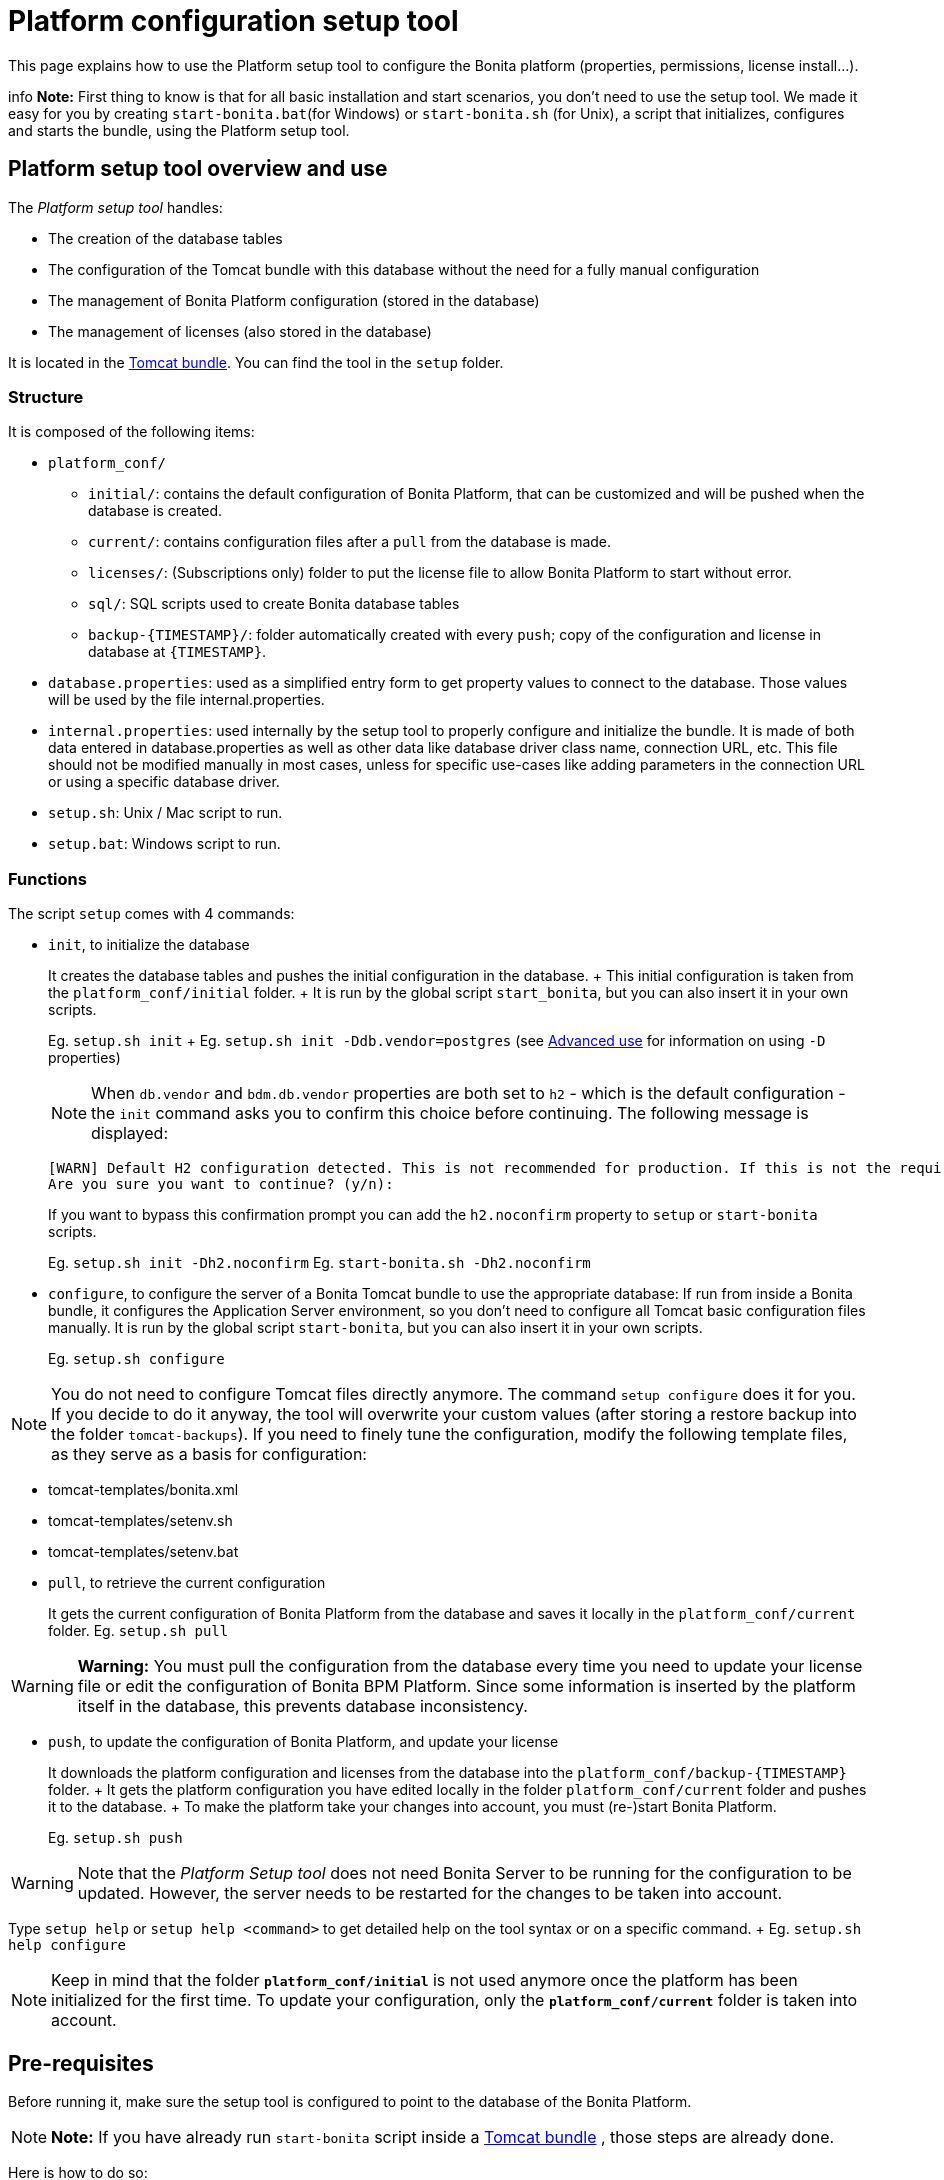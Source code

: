 = Platform configuration setup tool

This page explains how to use the Platform setup tool to configure the Bonita platform (properties, permissions, license install...).

info *Note:* First thing to know is that for all basic installation and start scenarios, you don't need to use the setup tool.
We made it easy for you by creating `start-bonita.bat`(for Windows) or `start-bonita.sh` (for Unix), a script that initializes, configures and starts the bundle, using the Platform setup tool.


+++<a id="platform_setup_tool">++++++</a>+++

== Platform setup tool overview and use

The _Platform setup tool_ handles:

* The creation of the database tables
* The configuration of the Tomcat bundle with this database without the need for a fully manual configuration
* The management of Bonita Platform configuration (stored in the database)
* The management of licenses (also stored in the database)

It is located in the xref:tomcat-bundle.adoc[Tomcat bundle].
You can find the tool in the `setup` folder.

=== Structure

It is composed of the following items:

* `platform_conf/`
 ** `initial/`: contains the default configuration of Bonita Platform, that can be customized and will be pushed when the database is created.
 ** `current/`: contains configuration files after a `pull` from the database is made.
 ** `licenses/`: (Subscriptions only) folder to put the license file to allow Bonita Platform to start without error.
 ** `sql/`: SQL scripts used to create Bonita database tables
 ** `+backup-{TIMESTAMP}/+`: folder automatically created with every `push`;
copy of the configuration and license in database at `+{TIMESTAMP}+`.
* `database.properties`: used as a simplified entry form to get property values to connect to the database.
Those values will be used by the file internal.properties.
* `internal.properties`: used internally by the setup tool to properly configure and initialize the bundle.
It is made of both data entered in database.properties as well as other data like database driver class name, connection URL, etc.
This file should not be modified manually in most cases, unless for specific use-cases like adding parameters in the connection URL or using a specific database driver.
* `setup.sh`: Unix / Mac script to run.
* `setup.bat`: Windows script to run.

=== Functions

The script `setup` comes with 4 commands:

+++<a id="init_platform_conf">++++++</a>+++

* `init`, to initialize the database
+
It creates the database tables and pushes the initial configuration in the database.
+ This initial configuration is taken from the `platform_conf/initial` folder.
+ It is run by the global script `start_bonita`, but you can also insert it in your own scripts.
+
Eg.
`setup.sh init` + Eg.
`setup.sh init -Ddb.vendor=postgres` (see <<advanced_use,Advanced use>> for information on using `-D` properties)
+
NOTE: When `db.vendor` and `bdm.db.vendor` properties are both set to `h2` - which is the default configuration - the `init` command asks you to confirm this choice before continuing.
The following message is displayed:
+
----
[WARN] Default H2 configuration detected. This is not recommended for production. If this is not the required configuration, change file 'database.properties' and run again.
Are you sure you want to continue? (y/n):
----
+
If you want to bypass this confirmation prompt you can add the `h2.noconfirm` property to `setup` or `start-bonita` scripts.
+
Eg.
`setup.sh init -Dh2.noconfirm` Eg.
`start-bonita.sh -Dh2.noconfirm` 

+++<a id="run_bundle_configure">++++++</a>+++

* `configure`, to configure the server of a Bonita Tomcat bundle to use the appropriate database: If run from inside a Bonita bundle, it configures the Application Server environment, so you don't need to configure all Tomcat basic configuration files manually.
It is run by the global script `start-bonita`, but you can also insert it in your own scripts.
+
Eg.
`setup.sh configure`

NOTE: You do not need to configure Tomcat files directly anymore.
The command `setup configure` does it for you.
If you decide to do it anyway, the tool will overwrite your custom values (after storing a restore backup into the folder `tomcat-backups`).
If you need to finely tune the configuration, modify the following template files, as they serve as a basis for configuration:

* tomcat-templates/bonita.xml
* tomcat-templates/setenv.sh
* tomcat-templates/setenv.bat 

+++<a id="update_platform_conf">++++++</a>+++

* `pull`, to retrieve the current configuration
+
It gets the current configuration of Bonita Platform from the database and saves it locally in the `platform_conf/current` folder.
Eg.
`setup.sh pull`

WARNING:   *Warning:* You must pull the configuration from the database every time you need to update your license file or edit the configuration of Bonita BPM Platform.
Since some information is inserted by the platform itself in the database, this prevents database inconsistency.


* `push`, to update the configuration of Bonita Platform, and update your license
+
It downloads the platform configuration and licenses from the database into the `+platform_conf/backup-{TIMESTAMP}+` folder.
+ It gets the platform configuration you have edited locally in the folder `platform_conf/current` folder and pushes it to the database.
+ To make the platform take your changes into account, you must (re-)start Bonita Platform.
+
Eg.
`setup.sh push`

WARNING: Note that the _Platform Setup tool_ does not need Bonita Server to be running for the configuration to be updated.
However, the server needs to be restarted for the changes to be taken into account.


Type `setup help` or `setup help <command>` to get detailed help on the tool syntax or on a specific command.
+ Eg.
`setup.sh help configure`

NOTE: Keep in mind that the folder *`platform_conf/initial`* is not used anymore once the platform has been initialized for the first time.
To update your configuration, only the *`platform_conf/current`* folder is taken into account.


+++<a id="configure_tool">++++++</a>+++

== Pre-requisites

Before running it, make sure the setup tool is configured to point to the database of the Bonita Platform.

NOTE: *Note:* If you have already run `start-bonita` script inside a link:tomcat-bundle.md#configuration[Tomcat bundle] , those steps are already done.


Here is how to do so:

. Create the database
. Customize it so it works with Bonita
. Modify the `database.properties` file: Set the right db vendor and change connection url, user credentials, database name and so on.

+++<a id="advanced_use">++++++</a>+++

== Advanced use of the _Platform setup tool_

=== Database configuration using system properties

Instead of modifying the `database.properties` file, you can set the required database values through the command line (with Java-like system properties).
If these latter are defined, they have prevalence on the values defined in the `database.properties` file.

e.g.
for Unix command line:

[source,shell]
----
./setup.sh configure -Ddb.vendor=postgres -Ddb.server.name=localhost -Ddb.server.port=5432 -Ddb.database.name=bonita \
-Ddb.user=bonita -Ddb.password=bpm -Dbdm.db.vendor=postgres -Dbdm.db.server.name=localhost -Dbdm.db.server.port=5432 \
-Dbdm.db.database.name=business_data -Dbdm.db.user=bonita -Dbdm.db.password=bpm
----

e.g.
for Windows command line:

[source,shell]
----
setup.bat configure "-Ddb.vendor=postgres" "-Ddb.server.name=localhost" "-Ddb.server.port=5432" "-Ddb.database.name=bonita" "-Ddb.user=bonita" "-Ddb.password=bpm"
----

WARNING: For Windows users: Due to Windows Batch limitations, only 8 parameters are supported.
If you need to pass more than 8 parameters, modify file `database.properties` instead.


=== Advanced database configuration using file internal.properties

The file `internal.properties` is used internally by the Platform setup tool to properly configure and initialize the bundle.
It is made of both data entered in file `database.properties` as well as other data like database driver class name, connection URL, etc.
+ This file *should not* be modified manually in most cases, unless for specific use-cases like adding parameters in the connection URL or using a specific database driver.

This file contains the Database configuration information that are not inside file `database.properties` (database driver class name, connection URL, etc).
Those information are used internally by the Platform setup tool to configure properly the bundle (See <<run_bundle_configure,configure command>>) and the database initialization procedure (See <<init_platform_conf,init command>>).
+ The Platform setup tool uses the values provided in file `database.properties` as replacement strings to the properties defined in file `internal.properties`.
Those new processed values are then used by the tool.

_Usage_: + You are allowed to modify these values if, in the example of Oracle RAC, you need to add parameters in the *connection URL*, or for mysql you need to add characterEncoding or other parameters:

[source,properties]
----
   oracle.url=jdbc:oracle:thin:@(description=(address_list=(address=(protocol=tcp)(port=${db.server.port})(host=${db.server.name})))(connect_data=(INSTANCE_NAME=${db.database.name}))(source_route=yes))

   oracle.bdm.url=jdbc:oracle:thin:@(description=(address_list=(address=(protocol=tcp)(port=${bdm.db.server.port})(host=${bdm.db.server.name})))(connect_data=(INSTANCE_NAME=${bdm.db.database.name}))(source_route=yes))

   oracle.bdm.url=jdbc:oracle:thin:@(DESCRIPTION=(ADDRESS=(PROTOCOL=TCP)(HOST=myrac1.us.oracle.com)(PORT=1521))(ADDRESS=(PROTOCOL=TCP)(HOST=myrac2.us.oracle.com)(PORT=1521))(LOAD_BALANCE=ON)(FAILOVER=OFF)(CONNECT_DATA=(SERVICE_NAME=myrc.us.oracle.com)(FAILOVER_MODE=(TYPE=SELECT)(METHOD=BASIC))))

   mysql.url=jdbc:mysql://${db.server.name}:${db.server.port}/${db.database.name}?dontTrackOpenResources=true&useUnicode=true&characterEncoding=UTF-8&profileSQL=true
----

Or also if you need to use a specific *database Driver* java class name:

[source,properties]
----
   sqlserver.nonXaDriver=net.sourceforge.jtds.jdbc.Driver
----

*But in most cases, you don't need to modify this file.*

== Troubleshooting

'''

*Issue*: When I run Platform setup tool, I get the exception `Cannot determine database vendor (valid values are h2, postgres, sqlserver, oracle, mysql).`

*Potential cause*: property `db.vendor` is not found when reading file `database.properties`

*Solution*: Edit file `database.properties` and ensure there is a valid `db.vendor` value.
Also ensure the line is not commented (no `#` at the beginning of the line)

'''

+++<a id="backslash_support">++++++</a>+++

*Issue*: My database name / password / ...
contains a backslash (`\`) character.
It seems to be ignored in file `database.properties`

*Cause*: Backslash (`\`) characters are special characters in a .properties file

*Solution*: Replace your backslash (`\`) characters by double-backslashes (`\\`) everywhere in file `database.properties` (and also in file `internal.properties` if you have modified it)

'''

